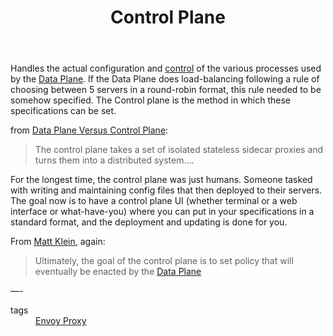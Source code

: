 #+title: Control Plane

Handles the actual configuration and _control_ of the various processes used by
the [[file:20210322104226-data_plane.org][Data Plane]]. If the Data Plane does load-balancing following a rule of
choosing between 5 servers in a round-robin format, this rule needed to be
somehow specified. The Control plane is the method in which these specifications
can be set.

from [[file:20210216124707-data_plane_versus_control_plane.org][Data Plane Versus Control Plane]]:
#+BEGIN_QUOTE
The control plane takes a set of isolated stateless sidecar proxies and turns them into a distributed system....

#+END_QUOTE

For the longest time, the control plane was just humans.  Someone tasked with writing and maintaining config files that then deployed to their servers.  The goal now is to have a control plane UI (whether terminal or a web interface or what-have-you) where you can put in your specifications in a standard format, and the deployment and updating is done for you.

From [[file:20210216103855-matt_klein.org][Matt Klein]], again:
#+BEGIN_QUOTE
Ultimately, the goal of the control plane is to set policy that will eventually be enacted by the [[file:20210322104226-data_plane.org][Data Plane]]
#+END_QUOTE

----
- tags :: [[file:20210216102259-envoy_proxy.org][Envoy Proxy]]
